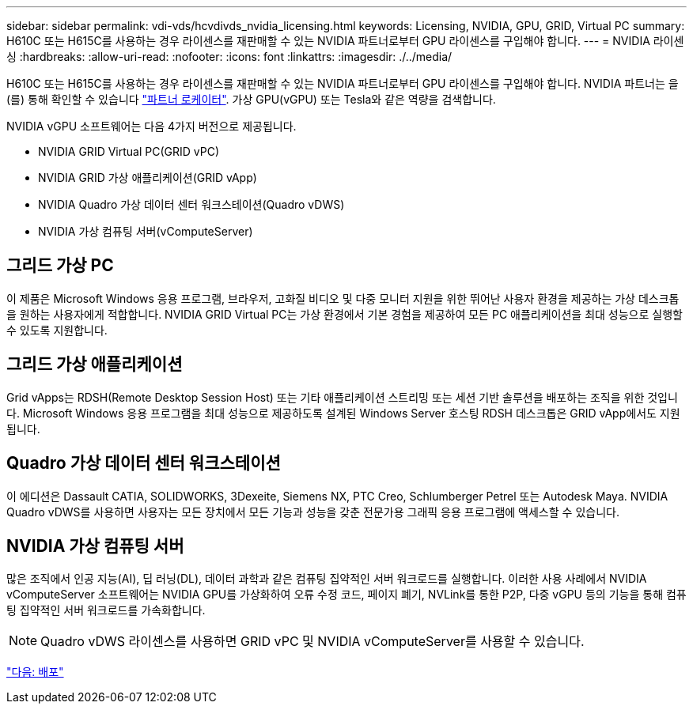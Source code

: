 ---
sidebar: sidebar 
permalink: vdi-vds/hcvdivds_nvidia_licensing.html 
keywords: Licensing, NVIDIA, GPU, GRID, Virtual PC 
summary: H610C 또는 H615C를 사용하는 경우 라이센스를 재판매할 수 있는 NVIDIA 파트너로부터 GPU 라이센스를 구입해야 합니다. 
---
= NVIDIA 라이센싱
:hardbreaks:
:allow-uri-read: 
:nofooter: 
:icons: font
:linkattrs: 
:imagesdir: ./../media/


H610C 또는 H615C를 사용하는 경우 라이센스를 재판매할 수 있는 NVIDIA 파트너로부터 GPU 라이센스를 구입해야 합니다. NVIDIA 파트너는 을(를) 통해 확인할 수 있습니다 https://www.nvidia.com/object/partner-locator.html["파트너 로케이터"^]. 가상 GPU(vGPU) 또는 Tesla와 같은 역량을 검색합니다.

NVIDIA vGPU 소프트웨어는 다음 4가지 버전으로 제공됩니다.

* NVIDIA GRID Virtual PC(GRID vPC)
* NVIDIA GRID 가상 애플리케이션(GRID vApp)
* NVIDIA Quadro 가상 데이터 센터 워크스테이션(Quadro vDWS)
* NVIDIA 가상 컴퓨팅 서버(vComputeServer)




== 그리드 가상 PC

이 제품은 Microsoft Windows 응용 프로그램, 브라우저, 고화질 비디오 및 다중 모니터 지원을 위한 뛰어난 사용자 환경을 제공하는 가상 데스크톱을 원하는 사용자에게 적합합니다. NVIDIA GRID Virtual PC는 가상 환경에서 기본 경험을 제공하여 모든 PC 애플리케이션을 최대 성능으로 실행할 수 있도록 지원합니다.



== 그리드 가상 애플리케이션

Grid vApps는 RDSH(Remote Desktop Session Host) 또는 기타 애플리케이션 스트리밍 또는 세션 기반 솔루션을 배포하는 조직을 위한 것입니다. Microsoft Windows 응용 프로그램을 최대 성능으로 제공하도록 설계된 Windows Server 호스팅 RDSH 데스크톱은 GRID vApp에서도 지원됩니다.



== Quadro 가상 데이터 센터 워크스테이션

이 에디션은 Dassault CATIA, SOLIDWORKS, 3Dexeite, Siemens NX, PTC Creo, Schlumberger Petrel 또는 Autodesk Maya. NVIDIA Quadro vDWS를 사용하면 사용자는 모든 장치에서 모든 기능과 성능을 갖춘 전문가용 그래픽 응용 프로그램에 액세스할 수 있습니다.



== NVIDIA 가상 컴퓨팅 서버

많은 조직에서 인공 지능(AI), 딥 러닝(DL), 데이터 과학과 같은 컴퓨팅 집약적인 서버 워크로드를 실행합니다. 이러한 사용 사례에서 NVIDIA vComputeServer 소프트웨어는 NVIDIA GPU를 가상화하여 오류 수정 코드, 페이지 폐기, NVLink를 통한 P2P, 다중 vGPU 등의 기능을 통해 컴퓨팅 집약적인 서버 워크로드를 가속화합니다.


NOTE: Quadro vDWS 라이센스를 사용하면 GRID vPC 및 NVIDIA vComputeServer를 사용할 수 있습니다.

link:hcvdivds_deployment.html["다음: 배포"]
